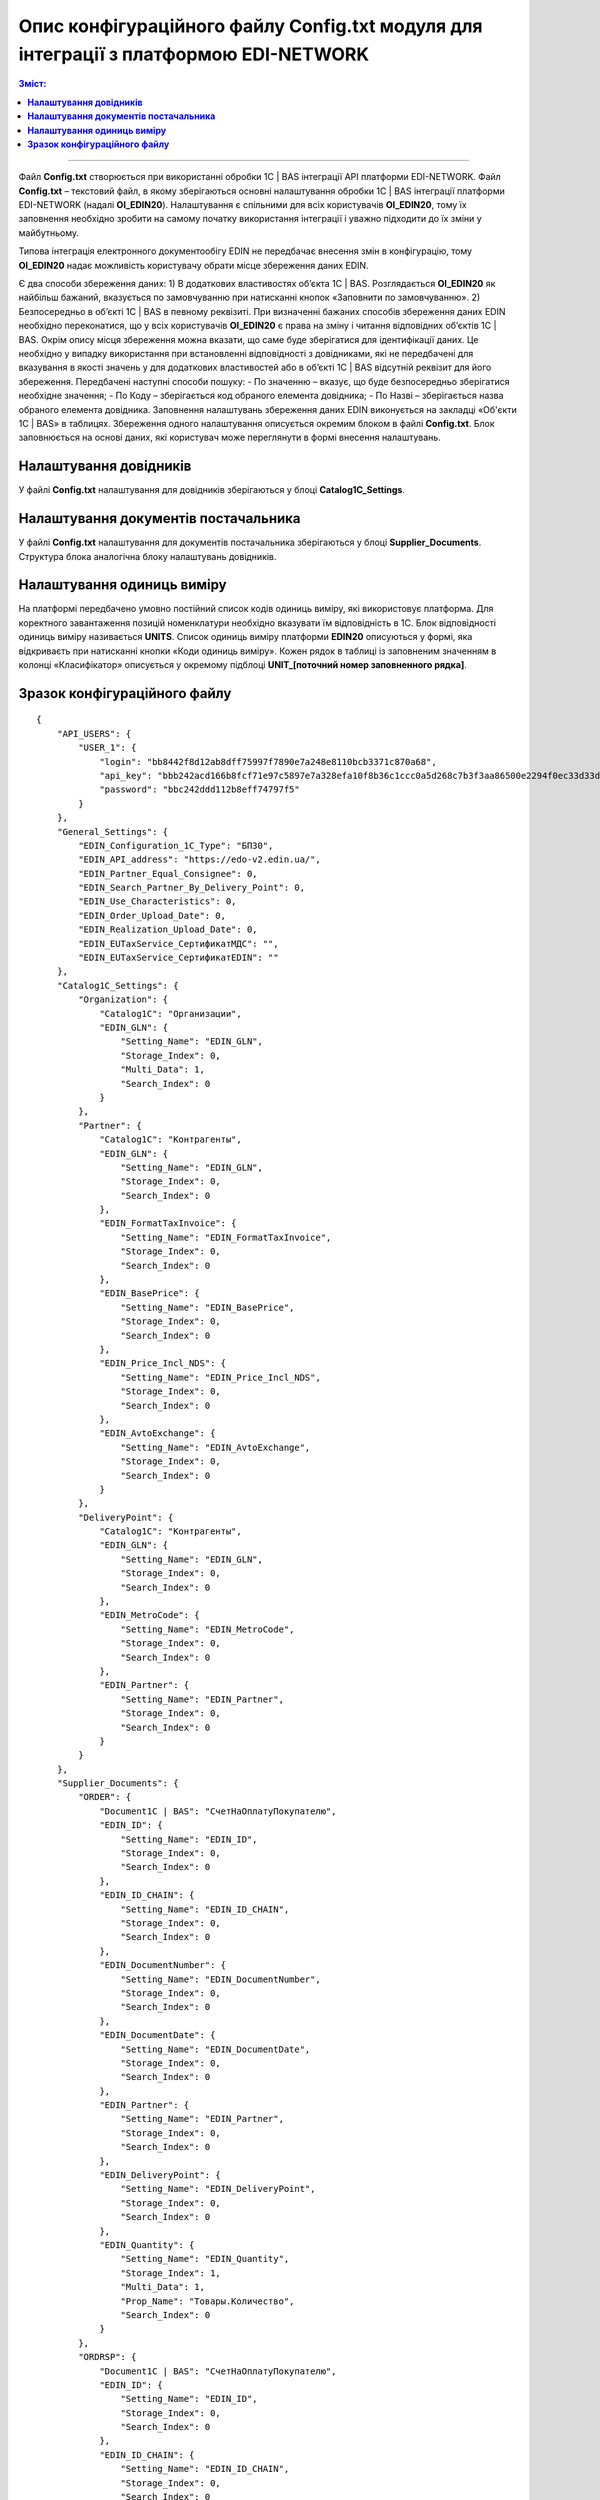 #############################################################################################
Опис конфігураційного файлу Config.txt модуля для інтеграції з платформою EDI-NETWORK 
#############################################################################################

.. contents:: Зміст:
   :depth: 6

---------

Файл **Config.txt** створюється при використанні обробки 1С | BAS інтеграції API платформи EDI-NETWORK. Файл **Config.txt** – текстовий файл, в якому зберігаються основні налаштування обробки 1С | BAS інтеграції платформи EDI-NETWORK (надалі **ОІ_EDIN20**). Налаштування є спільними для всіх користувачів **ОІ_EDIN20**, тому їх заповнення необхідно зробити на самому початку використання інтеграції і уважно підходити до їх зміни у майбутньому.

Типова інтеграція електронного документообігу EDIN не передбачає внесення змін в конфігурацію, тому **ОІ_EDIN20** надає можливість користувачу обрати місце збереження даних EDIN.

Є два способи збереження даних:
1) В додаткових властивостях об’єкта 1С | BAS. Розглядається **ОІ_EDIN20** як найбільш бажаний, вказується по замовчуванню при натисканні кнопок «Заповнити по замовчуванню».
2) Безпосередньо в об’єкті 1С | BAS в певному реквізиті.
При визначенні бажаних способів збереження даних EDIN необхідно переконатися, що у всіх користувачів **ОІ_EDIN20** є права на зміну і читання відповідних об’єктів 1С | BAS.
Окрім опису місця збереження можна вказати, що саме буде зберігатися для ідентифікації даних. Це необхідно у випадку використання при встановленні відповідності з довідниками, які не передбачені для вказування в якості значень у для додаткових властивостей або в об’єкті 1С | BAS відсутній реквізит для його збереження. Передбачені наступні способи пошуку:
- По значенню – вказує, що буде безпосередньо зберігатися необхідне значення;
- По Коду – зберігається код обраного елемента довідника;
- По Назві – зберігається назва обраного елемента довідника.
Заповнення налаштувань збереження даних EDIN виконується на закладці «Об'єкти 1С | BAS» в таблицях. Збереження одного налаштування описується окремим блоком в файлі **Config.txt**. Блок заповнюється на основі даних, які користувач може переглянути в формі внесення налаштувань.

.. image:: pics_config_description/config_description_01.png
   :align: center

+---------------+---------------------------------------------------------------------------------------------------------------------------------------------------------------------------------------------------------------------------------------------------------------+
| Setting_Name  |                                                                                                                      Назва налаштування                                                                                                                       |
+===============+===============================================================================================================================================================================================================================================================+
| Storage_Index | Індекс способу збереження даних(відлік починається з 0)                                                                                                                                                                                                       |
+---------------+---------------------------------------------------------------------------------------------------------------------------------------------------------------------------------------------------------------------------------------------------------------+
| Multi_Data    | Вказує на необхідність збереження декількох даних (наприклад декілька GLN для організації) або для можливості обирати реквізит табличної частини (наприклад, для вказування колонки таблиці документу, в якій зберігаються кількість товару для вивантаження) |
+---------------+---------------------------------------------------------------------------------------------------------------------------------------------------------------------------------------------------------------------------------------------------------------+
| Prop_Name     | Назва реквізиту об’єкта 1С | BAS, в якому будуть зберігатися дані. Заповнюється при вказаному способі збереження «В об’єкті 1С | BAS»                                                                                                                                     |
+---------------+---------------------------------------------------------------------------------------------------------------------------------------------------------------------------------------------------------------------------------------------------------------+
| Search_Index  | Спосіб пошуку об'єкта 1С | BAS (відлік починається з 0)                                                                                                                                                                                                             |
+---------------+---------------------------------------------------------------------------------------------------------------------------------------------------------------------------------------------------------------------------------------------------------------+

****************************************
**Налаштування довідників**
****************************************

У файлі **Config.txt** налаштування для довідників зберігаються у блоці **Catalog1C_Settings**.

+------------------------+-----------------------------+---------------------+---------------------------------------------------------------------------------------------------------------------------------------------------------------------+
| **Catalog1C_Settings** | Блок налаштувань довідників |                     |                                                                                Опис                                                                                 |
+========================+=============================+=====================+=====================================================================================================================================================================+
|                        | Organization                |                     | Блок збереження налаштувань для організацій                                                                                                                         |
+------------------------+-----------------------------+---------------------+---------------------------------------------------------------------------------------------------------------------------------------------------------------------+
|                        |                             | Catalog1C           | Назва довідника 1С | BAS, елементам якого у відповідність ставляться організації на платформі                                                                             |
+------------------------+-----------------------------+---------------------+---------------------------------------------------------------------------------------------------------------------------------------------------------------------+
|                        |                             | EDIN_GLN            | Блок опису налаштування по збереженню GLN організації                                                                                                               |
+------------------------+-----------------------------+---------------------+---------------------------------------------------------------------------------------------------------------------------------------------------------------------+
|                        | Partner                     |                     |                                                                                                                                                                     |
+------------------------+-----------------------------+---------------------+---------------------------------------------------------------------------------------------------------------------------------------------------------------------+
|                        |                             | Catalog1C           | Назва довідника 1С | BAS, елементам якого у відповідність ставляться партнерів на платформі                                                                               |
+------------------------+-----------------------------+---------------------+---------------------------------------------------------------------------------------------------------------------------------------------------------------------+
|                        |                             | EDIN_GLN            | Блок опису налаштування по збереженню GLN партнера                                                                                                                  |
+------------------------+-----------------------------+---------------------+---------------------------------------------------------------------------------------------------------------------------------------------------------------------+
|                        |                             | EDIN_Forma          | Блок опису налаштування по збереженню формату                                                                                                                       |
+------------------------+-----------------------------+---------------------+---------------------------------------------------------------------------------------------------------------------------------------------------------------------+
|                        |                             | FormatTaxInvoice    | Вивантаження податкових накладних. Можливі значення: 0 – вивантаження не передбачено, 1 – по замовчуванню, 2 – Метро                                                |
+------------------------+-----------------------------+---------------------+---------------------------------------------------------------------------------------------------------------------------------------------------------------------+
|                        |                             | EDIN_BasePrice      | Блок опису налаштування по збереженню необхідності заповненню цін із бази при заповненні документу 1С | BAS                                                               |
+------------------------+-----------------------------+---------------------+---------------------------------------------------------------------------------------------------------------------------------------------------------------------+
|                        |                             | EDIN_Price_Incl_NDS | Блок опису налаштування по збереженню необхідності заповненню цін з НДС при заповненні документу 1С | BAS                                                                 |
+------------------------+-----------------------------+---------------------+---------------------------------------------------------------------------------------------------------------------------------------------------------------------+
|                        |                             | EDIN_AvtoExchange   | Блок опису налаштування по збереженню відмітки включення контрагента в список для автоматичного обміну документами                                                  |
+------------------------+-----------------------------+---------------------+---------------------------------------------------------------------------------------------------------------------------------------------------------------------+
|                        | DeliveryPoint               |                     |                                                                                                                                                                     |
+------------------------+-----------------------------+---------------------+---------------------------------------------------------------------------------------------------------------------------------------------------------------------+
|                        |                             | Catalog1C           | Назва довідника 1С | BAS, елементам якого у відповідність ставляться точок доставки на платформі                                                                          |
+------------------------+-----------------------------+---------------------+---------------------------------------------------------------------------------------------------------------------------------------------------------------------+
|                        |                             | EDIN_GLN            | Блок опису налаштування по збереженню GLN точки доставки                                                                                                            |
+------------------------+-----------------------------+---------------------+---------------------------------------------------------------------------------------------------------------------------------------------------------------------+
|                        |                             | EDIN_MetroCode      | Блок опису налаштувань по збереженню двозначного кода, який використовується при відправки пакету Метро                                                             |
+------------------------+-----------------------------+---------------------+---------------------------------------------------------------------------------------------------------------------------------------------------------------------+
|                        |                             | EDIN_Partner        | Блок опису налаштування по збереженню контрагента, якому належить точка доставки. Використовується при встановленому прапорцю «Пошук контрагента по точці доставки» |
+------------------------+-----------------------------+---------------------+---------------------------------------------------------------------------------------------------------------------------------------------------------------------+

************************************************
**Налаштування документів постачальника**
************************************************

У файлі **Config.txt** налаштування для документів постачальника зберігаються у блоці **Supplier_Documents**. Структура блока аналогічна блоку налаштувань довідників.

+------------------------+-------------------------------------------+---------------------+---------------------------------------------------------------------------------------------------------------------------------------------------------------------------+
| **Supplier_Documents** | Блок налаштувань документів постачальника |                     |                                                                                   Опис                                                                                    |
+========================+===========================================+=====================+===========================================================================================================================================================================+
|                        | ORDER                                     |                     | Блок збереження налаштувань для замовлень покупця                                                                                                                         |
+------------------------+-------------------------------------------+---------------------+---------------------------------------------------------------------------------------------------------------------------------------------------------------------------+
|                        |                                           | Document1С | BAS          | Назва документа 1С | BAS, який буде створюватися на підставі замовлення                                                                                                         |
+------------------------+-------------------------------------------+---------------------+---------------------------------------------------------------------------------------------------------------------------------------------------------------------------+
|                        |                                           | EDIN_ID             | Блок опису налаштування по збереженню ідентифікатора документа із платформи EDIN                                                                                          |
+------------------------+-------------------------------------------+---------------------+---------------------------------------------------------------------------------------------------------------------------------------------------------------------------+
|                        |                                           | EDIN_ID_CHAIN       | Блок опису налаштування по збереженню ідентифікатора ланцюжка документів із платформи EDIN, до якого відноситься замовлення EDIN                                          |
+------------------------+-------------------------------------------+---------------------+---------------------------------------------------------------------------------------------------------------------------------------------------------------------------+
|                        |                                           | EDIN_DocumentNumber | Блок опису налаштування по збереженню номера замовлення EDIN                                                                                                              |
+------------------------+-------------------------------------------+---------------------+---------------------------------------------------------------------------------------------------------------------------------------------------------------------------+
|                        |                                           | EDIN_DocumentDate   | Блок опису налаштування по збереженню дати замовлення EDIN                                                                                                                |
+------------------------+-------------------------------------------+---------------------+---------------------------------------------------------------------------------------------------------------------------------------------------------------------------+
|                        |                                           | EDIN_Partner        | Блок опису налаштування по збереженню елемента довідника 1С | BAS, який відповідає покупцю в замовленні EDIN                                                                    |
+------------------------+-------------------------------------------+---------------------+---------------------------------------------------------------------------------------------------------------------------------------------------------------------------+
|                        |                                           | EDIN_DeliveryPoint  | Блок опису налаштування по збереженню елемента довідника 1С | BAS, який відповідає точці доставки в замовленні EDIN                                                             |
+------------------------+-------------------------------------------+---------------------+---------------------------------------------------------------------------------------------------------------------------------------------------------------------------+
|                        |                                           | EDIN_Quantity       | Блок опису налаштування по збереженню кількості із замовлення EDIN в табличній частині документу 1С | BAS                                                                       |
+------------------------+-------------------------------------------+---------------------+---------------------------------------------------------------------------------------------------------------------------------------------------------------------------+
|                        | ORDRSP                                    |                     | Блок збереження налаштувань для вивантаження підтвердження замовлення                                                                                                     |
+------------------------+-------------------------------------------+---------------------+---------------------------------------------------------------------------------------------------------------------------------------------------------------------------+
|                        |                                           | Document1С | BAS          | Назва документа 1С | BAS, який буде виступати підставою для вивантаження підтвердження замовлення                                                                               |
+------------------------+-------------------------------------------+---------------------+---------------------------------------------------------------------------------------------------------------------------------------------------------------------------+
|                        |                                           | EDIN_ID             | Блок опису налаштування по збереженню ідентифікатора документа із платформи EDIN при вивантаженні підтвердження замовлення                                                |
+------------------------+-------------------------------------------+---------------------+---------------------------------------------------------------------------------------------------------------------------------------------------------------------------+
|                        |                                           | EDIN_ID_CHAIN       | Блок опису налаштування по збереженню ідентифікатора ланцюжка документів із платформи EDIN, до якого відноситься підтвердження  замовлення EDIN                           |
+------------------------+-------------------------------------------+---------------------+---------------------------------------------------------------------------------------------------------------------------------------------------------------------------+
|                        |                                           | EDIN_DocumentNumber | Блок опису налаштування по збереженню місця пошуку номера для підтвердження замовлення EDIN                                                                               |
+------------------------+-------------------------------------------+---------------------+---------------------------------------------------------------------------------------------------------------------------------------------------------------------------+
|                        |                                           | EDIN_DocumentDate   | Блок опису налаштування по збереженню місця пошуку дати для підтвердження замовлення EDIN                                                                                 |
+------------------------+-------------------------------------------+---------------------+---------------------------------------------------------------------------------------------------------------------------------------------------------------------------+
|                        |                                           | EDIN_Quantity       | Блок опису налаштування по збереженню місця пошуку кількості для підтвердження замовлення EDIN в табличній частині документу                                              |
+------------------------+-------------------------------------------+---------------------+---------------------------------------------------------------------------------------------------------------------------------------------------------------------------+
|                        | DESADV                                    |                     | Блок збереження налаштувань для створення документа реалізації і налаштування для вивантаження повідомлення про відвантаження                                             |
+------------------------+-------------------------------------------+---------------------+---------------------------------------------------------------------------------------------------------------------------------------------------------------------------+
|                        |                                           | Document1С | BAS          | Назва документа 1С | BAS, який буде створюватися на підставі замовлення                                                                                                         |
+------------------------+-------------------------------------------+---------------------+---------------------------------------------------------------------------------------------------------------------------------------------------------------------------+
|                        |                                           | EDIN_ID             | Блок опису налаштування по збереженню ідентифікатора документа із платформи EDIN при вивантаженні повідомлення про відвантаження                                          |
+------------------------+-------------------------------------------+---------------------+---------------------------------------------------------------------------------------------------------------------------------------------------------------------------+
|                        |                                           | EDIN_ID_CHAIN       | Блок опису налаштування по збереженню ідентифікатора ланцюжка документів із платформи EDIN, до якого відноситься документ 1С | BAS                                              |
+------------------------+-------------------------------------------+---------------------+---------------------------------------------------------------------------------------------------------------------------------------------------------------------------+
|                        |                                           | EDIN_DocumentNumber | Блок опису налаштування по збереженню місця пошуку номера для повідомлення про відвантаження EDIN                                                                         |
+------------------------+-------------------------------------------+---------------------+---------------------------------------------------------------------------------------------------------------------------------------------------------------------------+
|                        |                                           | EDIN_DocumentDate   | Блок опису налаштування по збереженню місця пошуку дати для повідомлення про відвантаження EDIN                                                                           |
+------------------------+-------------------------------------------+---------------------+---------------------------------------------------------------------------------------------------------------------------------------------------------------------------+
|                        |                                           | EDIN_Partner        | Блок опису налаштування по збереженню елемента довідника 1С | BAS, який відповідає покупцю в замовленні EDIN                                                                    |
+------------------------+-------------------------------------------+---------------------+---------------------------------------------------------------------------------------------------------------------------------------------------------------------------+
|                        |                                           | EDIN_DeliveryPoint  | Блок опису налаштування по збереженню елемента довідника 1С | BAS, який відповідає точці доставки в замовленні EDIN                                                             |
+------------------------+-------------------------------------------+---------------------+---------------------------------------------------------------------------------------------------------------------------------------------------------------------------+
|                        |                                           | EDIN_Quantity       | Блок опису налаштування по збереженню кількості в табличній частині документу 1С | BAS із замовлення EDIN і отримання кількості для вивантаження повідомлення про відвантаження |
+------------------------+-------------------------------------------+---------------------+---------------------------------------------------------------------------------------------------------------------------------------------------------------------------+
|                        | RECADV                                    |                     | Блок збереження налаштувань для завантаження повідомлення про прийом                                                                                                      |
+------------------------+-------------------------------------------+---------------------+---------------------------------------------------------------------------------------------------------------------------------------------------------------------------+
|                        |                                           | Document1С | BAS          | Назва документа 1С | BAS, який буде виступати завантажувати дані повідомлення про прийом                                                                                        |
+------------------------+-------------------------------------------+---------------------+---------------------------------------------------------------------------------------------------------------------------------------------------------------------------+
|                        |                                           | EDIN_ID             | Блок опису налаштування по збереженню ідентифікатора документа із платформи EDIN при завантаженні                                                                         |
+------------------------+-------------------------------------------+---------------------+---------------------------------------------------------------------------------------------------------------------------------------------------------------------------+
|                        |                                           | EDIN_ID_CHAIN       | Блок опису налаштування по збереженню ідентифікатора ланцюжка документів із платформи EDIN, до якого відноситься повідомлення про прийом EDIN                             |
+------------------------+-------------------------------------------+---------------------+---------------------------------------------------------------------------------------------------------------------------------------------------------------------------+
|                        |                                           | EDIN_DocumentNumber | Блок опису налаштування по збереженню місця збереження номера повідомлення про прийом EDIN                                                                                |
+------------------------+-------------------------------------------+---------------------+---------------------------------------------------------------------------------------------------------------------------------------------------------------------------+
|                        |                                           | EDIN_DocumentDate   | Блок опису налаштування по збереженню місця збереження дати повідомлення про прийом EDIN                                                                                  |
+------------------------+-------------------------------------------+---------------------+---------------------------------------------------------------------------------------------------------------------------------------------------------------------------+
|                        |                                           | EDIN_Quantity       | Блок опису налаштування по збереженню місця збереження кількості повідомлення про прийом EDIN в табличній частині документу                                               |
+------------------------+-------------------------------------------+---------------------+---------------------------------------------------------------------------------------------------------------------------------------------------------------------------+
|                        | INVOICE                                   |                     | Блок збереження налаштувань для вивантаження рахунку                                                                                                                      |
+------------------------+-------------------------------------------+---------------------+---------------------------------------------------------------------------------------------------------------------------------------------------------------------------+
|                        |                                           | Document1С | BAS          | Назва документа 1С | BAS, який виступає підставою для вивантаження рахунку                                                                                                      |
+------------------------+-------------------------------------------+---------------------+---------------------------------------------------------------------------------------------------------------------------------------------------------------------------+
|                        |                                           | EDIN_ID_CHAIN       | Блок опису налаштування по збереженню ідентифікатора ланцюжка документів із платформи EDIN, до якого відноситься документ 1С | BAS                                              |
+------------------------+-------------------------------------------+---------------------+---------------------------------------------------------------------------------------------------------------------------------------------------------------------------+
|                        |                                           | EDIN_DocumentNumber | Блок опису налаштування по збереженню місця пошуку номера для рахунку EDIN                                                                                                |
+------------------------+-------------------------------------------+---------------------+---------------------------------------------------------------------------------------------------------------------------------------------------------------------------+
|                        |                                           | EDIN_DocumentDate   | Блок опису налаштування по збереженню місця пошуку дати для рахунку EDIN                                                                                                  |
+------------------------+-------------------------------------------+---------------------+---------------------------------------------------------------------------------------------------------------------------------------------------------------------------+
|                        |                                           | EDIN_Quantity       | Блок опису налаштування для отримання кількості для вивантаження рахунку EDIN                                                                                             |
+------------------------+-------------------------------------------+---------------------+---------------------------------------------------------------------------------------------------------------------------------------------------------------------------+
|                        | COMDOC_006                                |                     | Блок збереження налаштувань для вивантаження комерційного документу «Видаткова накладна»                                                                                  |
+------------------------+-------------------------------------------+---------------------+---------------------------------------------------------------------------------------------------------------------------------------------------------------------------+
|                        |                                           | Document1С | BAS          | Назва документа 1С | BAS, який виступає підставою для вивантаження рахунку                                                                                                      |
+------------------------+-------------------------------------------+---------------------+---------------------------------------------------------------------------------------------------------------------------------------------------------------------------+
|                        |                                           | EDIN_ID             | Блок опису налаштування по збереженню ідентифікатора документа із платформи EDIN при вивантаженні видаткової накладної EDIN                                               |
+------------------------+-------------------------------------------+---------------------+---------------------------------------------------------------------------------------------------------------------------------------------------------------------------+
|                        |                                           | EDIN_ID_CHAIN       | Блок опису налаштування по збереженню ідентифікатора ланцюжка документів із платформи EDIN, до якого відноситься документ 1С | BAS                                              |
+------------------------+-------------------------------------------+---------------------+---------------------------------------------------------------------------------------------------------------------------------------------------------------------------+
|                        |                                           | EDIN_DocumentNumber | Блок опису налаштування по збереженню місця пошуку номера для видаткової накладної EDIN                                                                                   |
+------------------------+-------------------------------------------+---------------------+---------------------------------------------------------------------------------------------------------------------------------------------------------------------------+
|                        |                                           | EDIN_DocumentDate   | Блок опису налаштування по збереженню місця пошуку дати для видаткової накладної EDIN                                                                                     |
+------------------------+-------------------------------------------+---------------------+---------------------------------------------------------------------------------------------------------------------------------------------------------------------------+
|                        |                                           | EDIN_Partner        | Блок опису налаштування по пошуку покупця в документі 1С | BAS при вивантаженні видаткової накладної EDIN                                                                       |
+------------------------+-------------------------------------------+---------------------+---------------------------------------------------------------------------------------------------------------------------------------------------------------------------+
|                        |                                           | EDIN_DeliveryPoint  | Блок опису налаштування по пошуку точки доставки в документі 1С | BAS при вивантаженні видаткової накладної EDIN                                                                |
+------------------------+-------------------------------------------+---------------------+---------------------------------------------------------------------------------------------------------------------------------------------------------------------------+
|                        |                                           | EDIN_Quantity       | Блок опису налаштування для отримання кількості для вивантаження видаткової накладної EDIN                                                                                |
+------------------------+-------------------------------------------+---------------------+---------------------------------------------------------------------------------------------------------------------------------------------------------------------------+
|                        | COMDOC_007                                |                     | Блок збереження налаштувань для завантаження комерційних документів «Прибуткова накладна»                                                                                 |
+------------------------+-------------------------------------------+---------------------+---------------------------------------------------------------------------------------------------------------------------------------------------------------------------+
|                        |                                           | Document1С | BAS          | Назва документа 1С | BAS, який буде відповідати завантаженому документу EDIN                                                                                                    |
+------------------------+-------------------------------------------+---------------------+---------------------------------------------------------------------------------------------------------------------------------------------------------------------------+
|                        |                                           | EDIN_ID             | Блок опису налаштування по збереженню ідентифікатора документа із платформи EDIN                                                                                          |
+------------------------+-------------------------------------------+---------------------+---------------------------------------------------------------------------------------------------------------------------------------------------------------------------+
|                        |                                           | EDIN_ID_CHAIN       | Блок опису налаштування по збереженню ідентифікатора ланцюжка документів із платформи EDIN, до якого відноситься документ EDIN                                            |
+------------------------+-------------------------------------------+---------------------+---------------------------------------------------------------------------------------------------------------------------------------------------------------------------+
|                        |                                           | EDIN_DocumentNumber | Блок опису налаштування по збереженню номера комерційного документу EDIN                                                                                                  |
+------------------------+-------------------------------------------+---------------------+---------------------------------------------------------------------------------------------------------------------------------------------------------------------------+
|                        |                                           | EDIN_DocumentDate   | Блок опису налаштування по збереженню номера комерційного документу EDIN                                                                                                  |
+------------------------+-------------------------------------------+---------------------+---------------------------------------------------------------------------------------------------------------------------------------------------------------------------+
|                        | DECLAR                                    |                     | Блок збереження налаштувань для вивантаження податкової накладної                                                                                                         |
+------------------------+-------------------------------------------+---------------------+---------------------------------------------------------------------------------------------------------------------------------------------------------------------------+
|                        |                                           | EDIN_ID             | Блок опису налаштування по збереженню ідентифікатора документа із платформи EDIN при вивантаженні податкової накладної EDIN                                               |
+------------------------+-------------------------------------------+---------------------+---------------------------------------------------------------------------------------------------------------------------------------------------------------------------+
|                        |                                           | EDIN_ID_CHAIN       | Блок опису налаштування по збереженню ідентифікатора ланцюжка документів із платформи EDIN, до якого відноситься документ 1С | BAS                                              |
+------------------------+-------------------------------------------+---------------------+---------------------------------------------------------------------------------------------------------------------------------------------------------------------------+

************************************************
**Налаштування одиниць виміру**
************************************************

.. image:: pics_config_description/config_description_02.png
   :align: center

На платформі передбачено умовно постійний список кодів одиниць виміру, які використовує платформа. Для коректного завантаження позицій номенклатури необхідно вказувати їм відповідність в 1C. Блок відповідності одиниць виміру називається **UNITS**. 
Список одиниць виміру платформи **EDIN20** описуються у формі, яка відкриваєть при натисканні кнопки «Коди одиниць виміру». Кожен рядок в таблиці із заповненим значенням в колонці «Класифікатор» описується у окремому підблоці **UNIT_[поточний номер заповненного рядка]**.

+-----------+------------------------------------------------------------------------------------+-------+----------------------------------------------------+
| **UNITS** |                                                                                    |       |                        Опис                        |
+===========+====================================================================================+=======+====================================================+
|           | UNIT_1                                                                             |       |                                                    |
+-----------+------------------------------------------------------------------------------------+-------+----------------------------------------------------+
|           |                                                                                    | id    | Ідентифікаційний номер на платформі                |
+-----------+------------------------------------------------------------------------------------+-------+----------------------------------------------------+
|           |                                                                                    | name  | Кодова назва                                       |
+-----------+------------------------------------------------------------------------------------+-------+----------------------------------------------------+
|           |                                                                                    | 1C_ID | Унікальний ідентифікатор 1С | BAS обраної одиниці виміру |
+-----------+------------------------------------------------------------------------------------+-------+----------------------------------------------------+
|           | UNIT_2                                                                             |       |                                                    |
+-----------+------------------------------------------------------------------------------------+-------+----------------------------------------------------+
|           | ...                                                                                |       |                                                    |
+-----------+------------------------------------------------------------------------------------+-------+----------------------------------------------------+
|           | UNIT_[кількість рядків у таблиці із заповненим значенням у колонці «Класифікатор»] |       |                                                    |
+-----------+------------------------------------------------------------------------------------+-------+----------------------------------------------------+

****************************************
**Зразок конфігураційного файлу**
****************************************

::

    {
        "API_USERS": {
            "USER_1": {
                "login": "bb8442f8d12ab8dff75997f7890e7a248e8110bcb3371c870a68",
                "api_key": "bbb242acd166b8fcf71e97c5897e7a328efa10f8b36c1ccc0a5d268c7b3f3aa86500e2294f0ec33d33dfa8550a8933fb6aaad1269b056b1543845b7843d8e10d",
                "password": "bbc242ddd112b8eff74797f5"
            }
        },
        "General_Settings": {
            "EDIN_Configuration_1C_Type": "БП30",
            "EDIN_API_address": "https://edo-v2.edin.ua/",
            "EDIN_Partner_Equal_Consignee": 0,
            "EDIN_Search_Partner_By_Delivery_Point": 0,
            "EDIN_Use_Characteristics": 0,
            "EDIN_Order_Upload_Date": 0,
            "EDIN_Realization_Upload_Date": 0,
            "EDIN_EUTaxService_СертификатМДС": "",
            "EDIN_EUTaxService_СертификатEDIN": ""
        },
        "Catalog1C_Settings": {
            "Organization": {
                "Catalog1C": "Организации",
                "EDIN_GLN": {
                    "Setting_Name": "EDIN_GLN",
                    "Storage_Index": 0,
                    "Multi_Data": 1,
                    "Search_Index": 0
                }
            },
            "Partner": {
                "Catalog1C": "Контрагенты",
                "EDIN_GLN": {
                    "Setting_Name": "EDIN_GLN",
                    "Storage_Index": 0,
                    "Search_Index": 0
                },
                "EDIN_FormatTaxInvoice": {
                    "Setting_Name": "EDIN_FormatTaxInvoice",
                    "Storage_Index": 0,
                    "Search_Index": 0
                },
                "EDIN_BasePrice": {
                    "Setting_Name": "EDIN_BasePrice",
                    "Storage_Index": 0,
                    "Search_Index": 0
                },
                "EDIN_Price_Incl_NDS": {
                    "Setting_Name": "EDIN_Price_Incl_NDS",
                    "Storage_Index": 0,
                    "Search_Index": 0
                },
                "EDIN_AvtoExchange": {
                    "Setting_Name": "EDIN_AvtoExchange",
                    "Storage_Index": 0,
                    "Search_Index": 0
                }
            },
            "DeliveryPoint": {
                "Catalog1C": "Контрагенты",
                "EDIN_GLN": {
                    "Setting_Name": "EDIN_GLN",
                    "Storage_Index": 0,
                    "Search_Index": 0
                },
                "EDIN_MetroCode": {
                    "Setting_Name": "EDIN_MetroCode",
                    "Storage_Index": 0,
                    "Search_Index": 0
                },
                "EDIN_Partner": {
                    "Setting_Name": "EDIN_Partner",
                    "Storage_Index": 0,
                    "Search_Index": 0
                }
            }
        },
        "Supplier_Documents": {
            "ORDER": {
                "Document1С | BAS": "СчетНаОплатуПокупателю",
                "EDIN_ID": {
                    "Setting_Name": "EDIN_ID",
                    "Storage_Index": 0,
                    "Search_Index": 0
                },
                "EDIN_ID_CHAIN": {
                    "Setting_Name": "EDIN_ID_CHAIN",
                    "Storage_Index": 0,
                    "Search_Index": 0
                },
                "EDIN_DocumentNumber": {
                    "Setting_Name": "EDIN_DocumentNumber",
                    "Storage_Index": 0,
                    "Search_Index": 0
                },
                "EDIN_DocumentDate": {
                    "Setting_Name": "EDIN_DocumentDate",
                    "Storage_Index": 0,
                    "Search_Index": 0
                },
                "EDIN_Partner": {
                    "Setting_Name": "EDIN_Partner",
                    "Storage_Index": 0,
                    "Search_Index": 0
                },
                "EDIN_DeliveryPoint": {
                    "Setting_Name": "EDIN_DeliveryPoint",
                    "Storage_Index": 0,
                    "Search_Index": 0
                },
                "EDIN_Quantity": {
                    "Setting_Name": "EDIN_Quantity",
                    "Storage_Index": 1,
                    "Multi_Data": 1,
                    "Prop_Name": "Товары.Количество",
                    "Search_Index": 0
                }
            },
            "ORDRSP": {
                "Document1С | BAS": "СчетНаОплатуПокупателю",
                "EDIN_ID": {
                    "Setting_Name": "EDIN_ID",
                    "Storage_Index": 0,
                    "Search_Index": 0
                },
                "EDIN_ID_CHAIN": {
                    "Setting_Name": "EDIN_ID_CHAIN",
                    "Storage_Index": 0,
                    "Search_Index": 0
                },
                "EDIN_DocumentNumber": {
                    "Setting_Name": "EDIN_DocumentNumber",
                    "Storage_Index": 0,
                    "Search_Index": 0
                },
                "EDIN_DocumentDate": {
                    "Setting_Name": "EDIN_DocumentDate",
                    "Storage_Index": 0,
                    "Search_Index": 0
                },
                "EDIN_Quantity": {
                    "Setting_Name": "EDIN_Quantity",
                    "Storage_Index": 1,
                    "Multi_Data": 1,
                    "Prop_Name": "Товары.Количество",
                    "Search_Index": 0
                }
            },
            "DESADV": {
                "Document1С | BAS": "РеализацияТоваровУслуг",
                "EDIN_ID": {
                    "Setting_Name": "EDIN_ID",
                    "Storage_Index": 0,
                    "Search_Index": 0
                },
                "EDIN_ID_CHAIN": {
                    "Setting_Name": "EDIN_ID_CHAIN",
                    "Storage_Index": 0,
                    "Search_Index": 0
                },
                "EDIN_DocumentNumber": {
                    "Setting_Name": "EDIN_DocumentNumber",
                    "Storage_Index": 0,
                    "Search_Index": 0
                },
                "EDIN_DocumentDate": {
                    "Setting_Name": "EDIN_DocumentDate",
                    "Storage_Index": 0,
                    "Search_Index": 0
                },
                "EDIN_Partner": {
                    "Setting_Name": "EDIN_Partner",
                    "Storage_Index": 0,
                    "Search_Index": 0
                },
                "EDIN_DeliveryPoint": {
                    "Setting_Name": "EDIN_DeliveryPoint",
                    "Storage_Index": 0,
                    "Search_Index": 0
                },
                "EDIN_Quantity": {
                    "Setting_Name": "EDIN_Quantity",
                    "Storage_Index": 1,
                    "Multi_Data": 1,
                    "Prop_Name": "Товары.Коэффициент",
                    "Search_Index": 0
                }
            },
            "RECADV": {
                "Document1С | BAS": "РеализацияТоваровУслуг",
                "EDIN_ID": {
                    "Setting_Name": "EDIN_ID",
                    "Storage_Index": 0,
                    "Search_Index": 0
                },
                "EDIN_ID_CHAIN": {
                    "Setting_Name": "EDIN_ID_CHAIN",
                    "Storage_Index": 0,
                    "Search_Index": 0
                },
                "EDIN_DocumentNumber": {
                    "Setting_Name": "EDIN_DocumentNumber",
                    "Storage_Index": 0,
                    "Search_Index": 0
                },
                "EDIN_DocumentDate": {
                    "Setting_Name": "EDIN_DocumentDate",
                    "Storage_Index": 0,
                    "Search_Index": 0
                },
                "EDIN_Quantity": {
                    "Setting_Name": "EDIN_Quantity",
                    "Storage_Index": 1,
                    "Multi_Data": 1,
                    "Prop_Name": "Товары.Коэффициент",
                    "Search_Index": 0
                }
            },
            "INVOICE": {
                "Document1С | BAS": "РеализацияТоваровУслуг",
                "EDIN_ID": {
                    "Setting_Name": "EDIN_ID",
                    "Storage_Index": 0,
                    "Search_Index": 0
                },
                "EDIN_ID_CHAIN": {
                    "Setting_Name": "EDIN_ID_CHAIN",
                    "Storage_Index": 0,
                    "Search_Index": 0
                },
                "EDIN_DocumentNumber": {
                    "Setting_Name": "EDIN_DocumentNumber",
                    "Storage_Index": 0,
                    "Search_Index": 0
                },
                "EDIN_DocumentDate": {
                    "Setting_Name": "EDIN_DocumentDate",
                    "Storage_Index": 0,
                    "Search_Index": 0
                },
                "EDIN_Partner": {
                    "Setting_Name": "EDIN_Partner",
                    "Storage_Index": 0,
                    "Search_Index": 0
                },
                "EDIN_DeliveryPoint": {
                    "Setting_Name": "EDIN_DeliveryPoint",
                    "Storage_Index": 0,
                    "Search_Index": 0
                },
                "EDIN_Quantity": {
                    "Setting_Name": "EDIN_Quantity",
                    "Storage_Index": 1,
                    "Multi_Data": 1,
                    "Prop_Name": "Товары.Коэффициент",
                    "Search_Index": 0
                }
            },
            "COMDOC_006": {
                "Document1С | BAS": "РеализацияТоваровУслуг",
                "EDIN_ID": {
                    "Setting_Name": "EDIN_ID",
                    "Storage_Index": 0,
                    "Search_Index": 0
                },
                "EDIN_ID_CHAIN": {
                    "Setting_Name": "EDIN_ID_CHAIN",
                    "Storage_Index": 0,
                    "Search_Index": 0
                },
                "EDIN_DocumentNumber": {
                    "Setting_Name": "EDIN_DocumentNumber",
                    "Storage_Index": 0,
                    "Search_Index": 0
                },
                "EDIN_DocumentDate": {
                    "Setting_Name": "EDIN_DocumentDate",
                    "Storage_Index": 0,
                    "Search_Index": 0
                },
                "EDIN_Partner": {
                    "Setting_Name": "EDIN_Partner",
                    "Storage_Index": 0,
                    "Search_Index": 0
                },
                "EDIN_DeliveryPoint": {
                    "Setting_Name": "EDIN_DeliveryPoint",
                    "Storage_Index": 0,
                    "Search_Index": 0
                },
                "EDIN_Quantity": {
                    "Setting_Name": "EDIN_Quantity",
                    "Storage_Index": 1,
                    "Multi_Data": 1,
                    "Prop_Name": "Товары.Коэффициент",
                    "Search_Index": 0
                }
            },
            "COMDOC_007": {
                "Document1С | BAS": "РеализацияТоваровУслуг",
                "EDIN_ID": {
                    "Setting_Name": "EDIN_ID",
                    "Storage_Index": 0,
                    "Search_Index": 0
                },
                "EDIN_ID_CHAIN": {
                    "Setting_Name": "EDIN_ID_CHAIN",
                    "Storage_Index": 0,
                    "Search_Index": 0
                },
                "EDIN_DocumentNumber": {
                    "Setting_Name": "EDIN_DocumentNumber",
                    "Storage_Index": 0,
                    "Search_Index": 0
                },
                "EDIN_DocumentDate": {
                    "Setting_Name": "EDIN_DocumentDate",
                    "Storage_Index": 0,
                    "Search_Index": 0
                }
            },
            "DECLAR": {
                "Document1С | BAS": "НалоговаяНакладная",
                "EDIN_ID": {
                    "Setting_Name": "EDIN_ID",
                    "Storage_Index": 0,
                    "Search_Index": 0
                },
                "EDIN_ID_CHAIN": {
                    "Setting_Name": "EDIN_ID_CHAIN",
                    "Storage_Index": 0,
                    "Search_Index": 0
                }
            }
        },
        "UNITS": {
            "UNIT_1": {
                "id": "2",
                "name": "KGM",
                "1C_ID": "41ca5947-561b-11e9-941e-70c94ef89d69"
            },
            "UNIT_2": {
                "id": "8",
                "name": "PCE",
                "1C_ID": "41ca5948-561b-11e9-941e-70c94ef89d69"
            }
        }
    }

